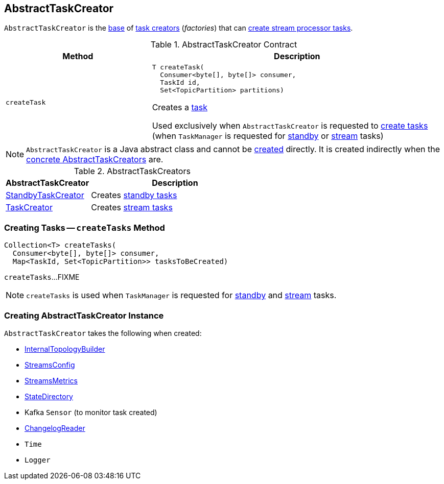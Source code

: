 == [[AbstractTaskCreator]] AbstractTaskCreator

`AbstractTaskCreator` is the <<contract, base>> of <<implementations, task creators>> (_factories_) that can <<createTask, create stream processor tasks>>.

[[contract]]
.AbstractTaskCreator Contract
[cols="1m,2",options="header",width="100%"]
|===
| Method
| Description

| createTask
a| [[createTask]]

[source, java]
----
T createTask(
  Consumer<byte[], byte[]> consumer,
  TaskId id,
  Set<TopicPartition> partitions)
----

Creates a <<kafka-streams-internals-Task.adoc#, task>>

Used exclusively when `AbstractTaskCreator` is requested to <<createTasks, create tasks>> (when `TaskManager` is requested for link:kafka-streams-internals-TaskManager.adoc#addStandbyTasks[standby] or link:kafka-streams-internals-TaskManager.adoc#addStreamTasks[stream] tasks)

|===

NOTE: `AbstractTaskCreator` is a Java abstract class and cannot be <<creating-instance, created>> directly. It is created indirectly when the <<implementations, concrete AbstractTaskCreators>> are.

[[implementations]]
.AbstractTaskCreators
[cols="1,2",options="header",width="100%"]
|===
| AbstractTaskCreator
| Description

| link:kafka-streams-internals-StandbyTaskCreator.adoc[StandbyTaskCreator]
| Creates link:kafka-streams-internals-StandbyTask.adoc[standby tasks]

| link:kafka-streams-internals-TaskCreator.adoc[TaskCreator]
| Creates link:kafka-streams-internals-StreamTask.adoc[stream tasks]
|===

=== [[createTasks]] Creating Tasks -- `createTasks` Method

[source, java]
----
Collection<T> createTasks(
  Consumer<byte[], byte[]> consumer,
  Map<TaskId, Set<TopicPartition>> tasksToBeCreated)
----

`createTasks`...FIXME

NOTE: `createTasks` is used when `TaskManager` is requested for <<kafka-streams-internals-TaskManager.adoc#addStandbyTasks, standby>> and <<kafka-streams-internals-TaskManager.adoc#addStreamTasks, stream>> tasks.

=== [[creating-instance]] Creating AbstractTaskCreator Instance

`AbstractTaskCreator` takes the following when created:

* [[builder]] <<kafka-streams-internals-InternalTopologyBuilder.adoc#, InternalTopologyBuilder>>
* [[config]] <<kafka-streams-StreamsConfig.adoc#, StreamsConfig>>
* [[streamsMetrics]] <<kafka-streams-StreamsMetrics.adoc#, StreamsMetrics>>
* [[stateDirectory]] <<kafka-streams-internals-StateDirectory.adoc#, StateDirectory>>
* [[taskCreatedSensor]] Kafka `Sensor` (to monitor task created)
* [[storeChangelogReader]] <<kafka-streams-internals-ChangelogReader.adoc#, ChangelogReader>>
* [[time]] `Time`
* [[log]] `Logger`
